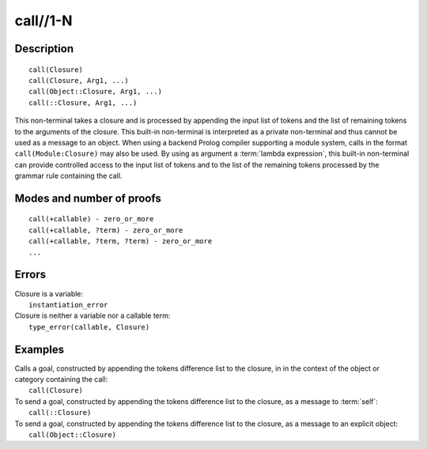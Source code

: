 ..
   This file is part of Logtalk <https://logtalk.org/>  
   Copyright 1998-2019 Paulo Moura <pmoura@logtalk.org>

   Licensed under the Apache License, Version 2.0 (the "License");
   you may not use this file except in compliance with the License.
   You may obtain a copy of the License at

       http://www.apache.org/licenses/LICENSE-2.0

   Unless required by applicable law or agreed to in writing, software
   distributed under the License is distributed on an "AS IS" BASIS,
   WITHOUT WARRANTIES OR CONDITIONS OF ANY KIND, either express or implied.
   See the License for the specific language governing permissions and
   limitations under the License.


.. index:: call//1-N
.. _methods_call_1:

call//1-N
=========

Description
-----------

::

   call(Closure)
   call(Closure, Arg1, ...)
   call(Object::Closure, Arg1, ...)
   call(::Closure, Arg1, ...)

This non-terminal takes a closure and is processed by appending the
input list of tokens and the list of remaining tokens to the arguments
of the closure. This built-in non-terminal is interpreted as a private
non-terminal and thus cannot be used as a message to an object. When
using a backend Prolog compiler supporting a module system, calls in
the format ``call(Module:Closure)`` may also be used. By using as
argument a :term:`lambda expression`, this built-in non-terminal can
provide controlled access to the input list of tokens and to the list
of the remaining tokens processed by the grammar rule containing the call.

Modes and number of proofs
--------------------------

::

   call(+callable) - zero_or_more
   call(+callable, ?term) - zero_or_more
   call(+callable, ?term, ?term) - zero_or_more
   ...

Errors
------

| Closure is a variable:
|     ``instantiation_error``
| Closure is neither a variable nor a callable term:
|     ``type_error(callable, Closure)``

Examples
--------

| Calls a goal, constructed by appending the tokens difference list to the closure, in in the context of the object or category containing the call:
|     ``call(Closure)``
| To send a goal, constructed by appending the tokens difference list to the closure, as a message to :term:`self`:
|     ``call(::Closure)``
| To send a goal, constructed by appending the tokens difference list to the closure, as a message to an explicit object:
|     ``call(Object::Closure)``

.. seealso::

   :ref:`methods_eos_0`,
   :ref:`methods_phrase_1`,
   :ref:`methods_phrase_2`,
   :ref:`methods_phrase_3`
